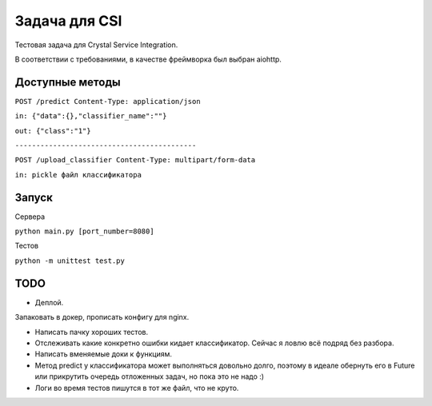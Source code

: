 Задача для CSI
==============
Тестовая задача для Crystal Service Integration.

В соответствии с требованиями, в качестве фреймворка был выбран aiohttp.

Доступные методы
----------------

``POST /predict Content-Type: application/json``

``in: {"data":{},"classifier_name":""}``

``out: {"class":"1"}``


``-------------------------------------------``

``POST /upload_classifier Content-Type: multipart/form-data``

``in: pickle файл классификатора``

Запуск
------
Сервера

``python main.py [port_number=8080]``

Тестов

``python -m unittest test.py``

TODO
----
- Деплой.

Запаковать в докер, прописать конфигу для nginx.

- Написать пачку хороших тестов.
- Отслеживать какие конкретно ошибки кидает классификатор.
  Сейчас я ловлю всё подряд без разбора.
- Написать вменяемые доки к функциям.
- Метод predict у классификатора может выполняться довольно долго, поэтому в идеале
  обернуть его в Future или прикрутить очередь отложенных задач, но пока это не надо :)
- Логи во время тестов пишутся в тот же файл, что не круто.
